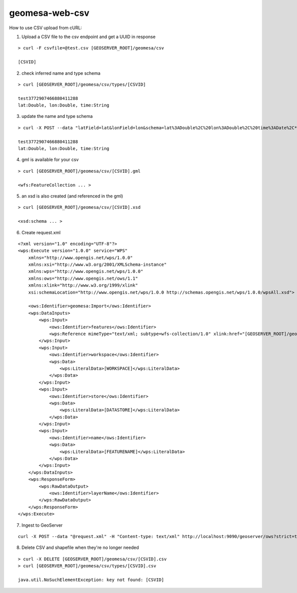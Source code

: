 geomesa-web-csv
===============

How to use CSV upload from cURL:

1. Upload a CSV file to the csv endpoint and get a UUID in response

::

    > curl -F csvfile=@test.csv [GEOSERVER_ROOT]/geomesa/csv

    [CSVID]

2. check inferred name and type schema

::

    > curl [GEOSERVER_ROOT]/geomesa/csv/types/[CSVID]

    test3772907466880411288
    lat:Double, lon:Double, time:String

3. update the name and type schema

::

    > curl -X POST --data "latField=lat&lonField=lon&schema=lat%3ADouble%2C%20lon%3ADouble%2C%20time%3ADate%2C*%20geometry%3APoint%3Asrid%3D4326%3Aindex%3Dtrue" [GEOSERVER_ROOT]/geomesa/csv/types/updates/[CSVID]

    test3772907466880411288
    lat:Double, lon:Double, time:String

4. gml is available for your csv

::

    > curl [GEOSERVER_ROOT]/geomesa/csv/[CSVID].gml

    <wfs:FeatureCollection ... >

5. an xsd is also created (and referenced in the gml)

::

    > curl [GEOSERVER_ROOT]/geomesa/csv/[CSVID].xsd

    <xsd:schema ... >

6. Create request.xml

::

    <?xml version="1.0" encoding="UTF-8"?>
    <wps:Execute version="1.0.0" service="WPS"
        xmlns="http://www.opengis.net/wps/1.0.0"
        xmlns:xsi="http://www.w3.org/2001/XMLSchema-instance"
        xmlns:wps="http://www.opengis.net/wps/1.0.0"
        xmlns:ows="http://www.opengis.net/ows/1.1"
        xmlns:xlink="http://www.w3.org/1999/xlink"
        xsi:schemaLocation="http://www.opengis.net/wps/1.0.0 http://schemas.opengis.net/wps/1.0.0/wpsAll.xsd">

        <ows:Identifier>geomesa:Import</ows:Identifier>
        <wps:DataInputs>
            <wps:Input>
                <ows:Identifier>features</ows:Identifier>
                <wps:Reference mimeType="text/xml; subtype=wfs-collection/1.0" xlink:href="[GEOSERVER_ROOT]/geomesa/csv/[CSVID].gml" method="GET"/>
            </wps:Input>
            <wps:Input>
                <ows:Identifier>workspace</ows:Identifier>
                <wps:Data>
                    <wps:LiteralData>[WORKSPACE]</wps:LiteralData>
                </wps:Data>
            </wps:Input>
            <wps:Input>
                <ows:Identifier>store</ows:Identifier>
                <wps:Data>
                    <wps:LiteralData>[DATASTORE]</wps:LiteralData>
                </wps:Data>
            </wps:Input>
            <wps:Input>
                <ows:Identifier>name</ows:Identifier>
                <wps:Data>
                    <wps:LiteralData>[FEATURENAME]</wps:LiteralData>
                </wps:Data>
            </wps:Input>
        </wps:DataInputs>
        <wps:ResponseForm>
            <wps:RawDataOutput>
                <ows:Identifier>layerName</ows:Identifier>
            </wps:RawDataOutput>
        </wps:ResponseForm>
    </wps:Execute>

7. Ingest to GeoServer

::

    curl -X POST --data "@request.xml" -H "Content-type: text/xml" http://localhost:9090/geoserver/ows?strict=true

8. Delete CSV and shapefile when they're no longer needed

::

    > curl -X DELETE [GEOSERVER_ROOT]/geomesa/csv/[CSVID].csv
    > curl [GEOSERVER_ROOT]/geomesa/csv/types/[CSVID].csv

    java.util.NoSuchElementException: key not found: [CSVID]

